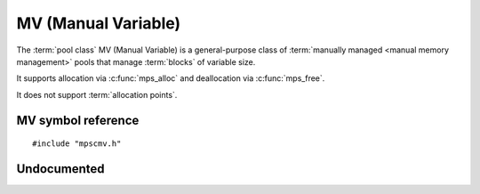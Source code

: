 .. _pool-mv:

====================
MV (Manual Variable)
====================

The :term:`pool class` MV (Manual Variable) is a general-purpose class
of :term:`manually managed <manual memory management>` pools that
manage :term:`blocks` of variable size.

It supports allocation via :c:func:`mps_alloc` and deallocation via
:c:func:`mps_free`.

It does not support :term:`allocation points`.


-------------------
MV symbol reference
-------------------

::

   #include "mpscmv.h"


.. c:function:: mps_class_t mps_class_mv(void)

    Return the :term:`pool class` for an MV (Manual Variable)
    :term:`pool`.

    When creating an MV pool, :c:func:`mps_pool_create` takes three
    extra arguments::

        mps_res_t mps_pool_create(mps_pool_t *pool_o, mps_arena_t arena, 
                                  mps_class_t mps_class_mvff(),
                                  mps_size_t extend_size,
                                  mps_size_t average_size,
                                  mps_size_t maximum_size)


    ``extend_size`` is the :term:`size` of segment that the pool will
    request from the :term:`arena`.

    ``average_size`` and ``maximum size`` are the predicted average
    and maximum size of blocks that will be allocated from the pool.


------------
Undocumented
------------

.. c:function:: size_t mps_mv_free_size(mps_pool_t pool)
.. c:function:: size_t mps_mv_size(mps_pool_t pool)
.. c:function:: mps_class_t mps_class_mv_debug(void)
